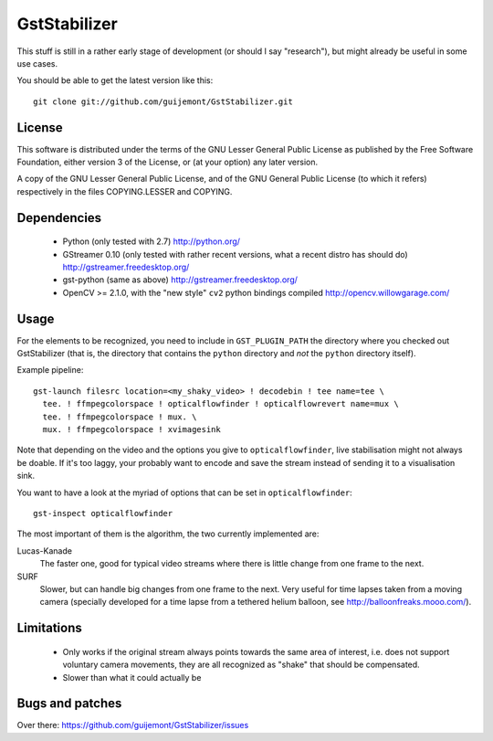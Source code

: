 GstStabilizer
=============

This stuff is still in a rather early stage of development (or should I say
"research"), but might already be useful in some use cases.

You should be able to get the latest version like this::

  git clone git://github.com/guijemont/GstStabilizer.git

License
-------

This software is distributed under the terms of the GNU Lesser General Public
License as published by the Free Software Foundation, either version 3 of the
License, or (at your option) any later version.

A copy of the GNU Lesser General Public License, and of the GNU General Public
License (to which it refers) respectively in the files COPYING.LESSER and
COPYING.

Dependencies
------------

 - Python (only tested with 2.7) http://python.org/
 - GStreamer 0.10 (only tested with rather recent versions, what a recent 
   distro has should do) http://gstreamer.freedesktop.org/
 - gst-python (same as above) http://gstreamer.freedesktop.org/
 - OpenCV >= 2.1.0, with the "new style" ``cv2`` python bindings compiled
   http://opencv.willowgarage.com/


Usage
-----

For the elements to be recognized, you need to include in  ``GST_PLUGIN_PATH``
the directory where you checked out GstStabilizer (that is, the directory that
contains the ``python`` directory and *not* the ``python`` directory itself).

Example pipeline::

  gst-launch filesrc location=<my_shaky_video> ! decodebin ! tee name=tee \
    tee. ! ffmpegcolorspace ! opticalflowfinder ! opticalflowrevert name=mux \
    tee. ! ffmpegcolorspace ! mux. \
    mux. ! ffmpegcolorspace ! xvimagesink

Note that depending on the video and the options you give to
``opticalflowfinder``, live stabilisation might not always be doable. If it's
too laggy, your probably want to encode and save the stream instead of sending
it to a visualisation sink.

You want to have a look at the myriad of options that can be set in ``opticalflowfinder``::

  gst-inspect opticalflowfinder

The most important of them is the algorithm, the two currently implemented are:

Lucas-Kanade
  The faster one, good for typical video streams where there is little change
  from one frame to the next.
SURF
  Slower, but can handle big changes from one frame to the next. Very useful
  for time lapses taken from a moving camera (specially developed for a time
  lapse from a tethered helium balloon, see http://balloonfreaks.mooo.com/).

Limitations
-----------
 - Only works if the original stream always points towards the same area of
   interest, i.e. does not support voluntary camera movements, they are all
   recognized as "shake" that should be compensated.
 - Slower than what it could actually be


Bugs and patches
----------------

Over there: https://github.com/guijemont/GstStabilizer/issues
